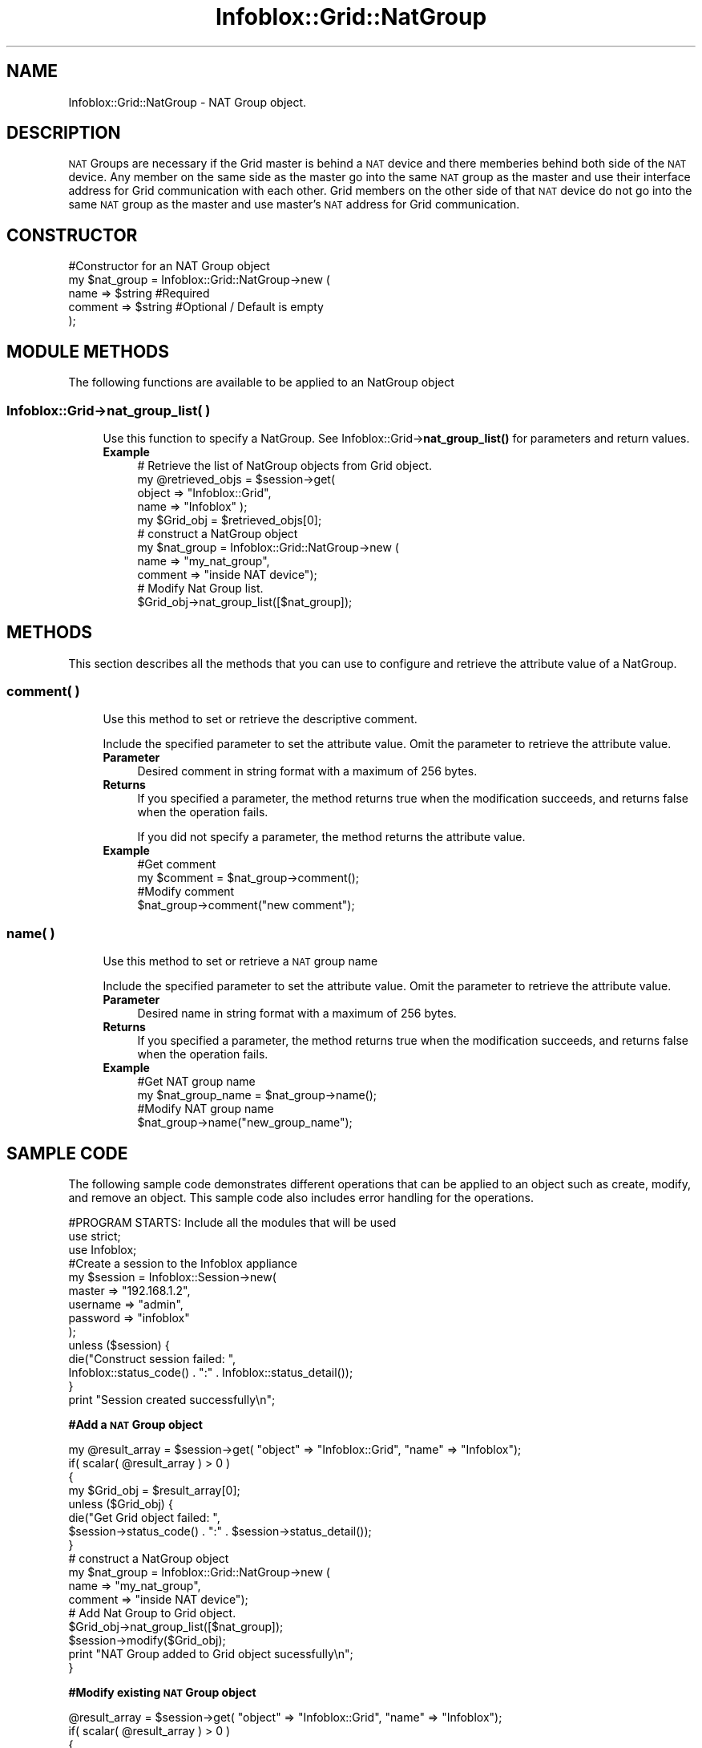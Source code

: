 .\" Automatically generated by Pod::Man 4.14 (Pod::Simple 3.40)
.\"
.\" Standard preamble:
.\" ========================================================================
.de Sp \" Vertical space (when we can't use .PP)
.if t .sp .5v
.if n .sp
..
.de Vb \" Begin verbatim text
.ft CW
.nf
.ne \\$1
..
.de Ve \" End verbatim text
.ft R
.fi
..
.\" Set up some character translations and predefined strings.  \*(-- will
.\" give an unbreakable dash, \*(PI will give pi, \*(L" will give a left
.\" double quote, and \*(R" will give a right double quote.  \*(C+ will
.\" give a nicer C++.  Capital omega is used to do unbreakable dashes and
.\" therefore won't be available.  \*(C` and \*(C' expand to `' in nroff,
.\" nothing in troff, for use with C<>.
.tr \(*W-
.ds C+ C\v'-.1v'\h'-1p'\s-2+\h'-1p'+\s0\v'.1v'\h'-1p'
.ie n \{\
.    ds -- \(*W-
.    ds PI pi
.    if (\n(.H=4u)&(1m=24u) .ds -- \(*W\h'-12u'\(*W\h'-12u'-\" diablo 10 pitch
.    if (\n(.H=4u)&(1m=20u) .ds -- \(*W\h'-12u'\(*W\h'-8u'-\"  diablo 12 pitch
.    ds L" ""
.    ds R" ""
.    ds C` ""
.    ds C' ""
'br\}
.el\{\
.    ds -- \|\(em\|
.    ds PI \(*p
.    ds L" ``
.    ds R" ''
.    ds C`
.    ds C'
'br\}
.\"
.\" Escape single quotes in literal strings from groff's Unicode transform.
.ie \n(.g .ds Aq \(aq
.el       .ds Aq '
.\"
.\" If the F register is >0, we'll generate index entries on stderr for
.\" titles (.TH), headers (.SH), subsections (.SS), items (.Ip), and index
.\" entries marked with X<> in POD.  Of course, you'll have to process the
.\" output yourself in some meaningful fashion.
.\"
.\" Avoid warning from groff about undefined register 'F'.
.de IX
..
.nr rF 0
.if \n(.g .if rF .nr rF 1
.if (\n(rF:(\n(.g==0)) \{\
.    if \nF \{\
.        de IX
.        tm Index:\\$1\t\\n%\t"\\$2"
..
.        if !\nF==2 \{\
.            nr % 0
.            nr F 2
.        \}
.    \}
.\}
.rr rF
.\" ========================================================================
.\"
.IX Title "Infoblox::Grid::NatGroup 3"
.TH Infoblox::Grid::NatGroup 3 "2018-06-05" "perl v5.32.0" "User Contributed Perl Documentation"
.\" For nroff, turn off justification.  Always turn off hyphenation; it makes
.\" way too many mistakes in technical documents.
.if n .ad l
.nh
.SH "NAME"
Infoblox::Grid::NatGroup \- NAT Group object.
.SH "DESCRIPTION"
.IX Header "DESCRIPTION"
\&\s-1NAT\s0 Groups are necessary if the Grid master is behind a \s-1NAT\s0 device and there memberies behind both side of the \s-1NAT\s0 device. Any member on the same side as the master go into the same \s-1NAT\s0 group as the master and use their interface address for Grid communication with each other. Grid members on the other side of that \s-1NAT\s0 device do not go into the same \s-1NAT\s0 group as the master and use master's \s-1NAT\s0 address for Grid communication.
.SH "CONSTRUCTOR"
.IX Header "CONSTRUCTOR"
.Vb 5
\& #Constructor for an NAT Group object
\& my $nat_group = Infoblox::Grid::NatGroup\->new (
\&         name    => $string      #Required
\&         comment => $string      #Optional / Default is empty
\&     );
.Ve
.SH "MODULE METHODS"
.IX Header "MODULE METHODS"
The following functions are available to be applied to an NatGroup object
.SS "Infoblox::Grid\->nat_group_list( )"
.IX Subsection "Infoblox::Grid->nat_group_list( )"
.RS 4
Use this function to specify a NatGroup. See Infoblox::Grid\->\fBnat_group_list()\fR for parameters and return values.
.IP "\fBExample\fR" 4
.IX Item "Example"
.Vb 4
\& # Retrieve the list of NatGroup objects from Grid object.
\& my @retrieved_objs = $session\->get(
\&     object => "Infoblox::Grid",
\&     name   => "Infoblox" );
\&
\& my $Grid_obj = $retrieved_objs[0];
\&
\& # construct a NatGroup object
\& my $nat_group = Infoblox::Grid::NatGroup\->new (
\&         name => "my_nat_group",
\&         comment => "inside NAT device");
\&
\& # Modify Nat Group list.
\& $Grid_obj\->nat_group_list([$nat_group]);
.Ve
.RE
.RS 4
.RE
.SH "METHODS"
.IX Header "METHODS"
This section describes all the methods that you can use to configure and retrieve the attribute value of a NatGroup.
.SS "comment( )"
.IX Subsection "comment( )"
.RS 4
Use this method to set or retrieve the descriptive comment.
.Sp
Include the specified parameter to set the attribute value. Omit the parameter to retrieve the attribute value.
.IP "\fBParameter\fR" 4
.IX Item "Parameter"
Desired comment in string format with a maximum of 256 bytes.
.IP "\fBReturns\fR" 4
.IX Item "Returns"
If you specified a parameter, the method returns true when the modification succeeds, and returns false when the operation fails.
.Sp
If you did not specify a parameter, the method returns the attribute value.
.IP "\fBExample\fR" 4
.IX Item "Example"
.Vb 4
\& #Get comment
\& my $comment = $nat_group\->comment();
\& #Modify comment
\& $nat_group\->comment("new comment");
.Ve
.RE
.RS 4
.RE
.SS "name( )"
.IX Subsection "name( )"
.RS 4
Use this method to set or retrieve a \s-1NAT\s0 group name
.Sp
Include the specified parameter to set the attribute value. Omit the parameter to retrieve the attribute value.
.IP "\fBParameter\fR" 4
.IX Item "Parameter"
Desired name in string format with a maximum of 256 bytes.
.IP "\fBReturns\fR" 4
.IX Item "Returns"
If you specified a parameter, the method returns true when the modification succeeds, and returns false when the operation fails.
.IP "\fBExample\fR" 4
.IX Item "Example"
.Vb 4
\& #Get NAT group name
\& my $nat_group_name = $nat_group\->name();
\& #Modify NAT group name
\& $nat_group\->name("new_group_name");
.Ve
.RE
.RS 4
.RE
.SH "SAMPLE CODE"
.IX Header "SAMPLE CODE"
The following sample code demonstrates different operations that can be applied to an object such as create, modify, and remove an object. This sample code also includes error handling for the operations.
.PP
.Vb 3
\& #PROGRAM STARTS: Include all the modules that will be used
\& use strict;
\& use Infoblox;
\&
\& #Create a session to the Infoblox appliance
\& my $session = Infoblox::Session\->new(
\&     master   => "192.168.1.2",
\&     username => "admin",
\&     password => "infoblox"
\& );
\& unless ($session) {
\&    die("Construct session failed: ",
\&        Infoblox::status_code() . ":" . Infoblox::status_detail());
\& }
\& print "Session created successfully\en";
.Ve
.PP
\&\fB#Add a \s-1NAT\s0 Group object\fR
.PP
.Vb 12
\& my @result_array = $session\->get( "object" => "Infoblox::Grid", "name" => "Infoblox");
\& if( scalar( @result_array ) > 0 )
\&  {
\&         my $Grid_obj = $result_array[0];
\&         unless ($Grid_obj) {
\&                 die("Get Grid object failed: ",
\&         $session\->status_code() . ":" . $session\->status_detail());
\&         }
\&          # construct a NatGroup object
\&          my $nat_group = Infoblox::Grid::NatGroup\->new (
\&               name => "my_nat_group",
\&               comment => "inside NAT device");
\&
\&          # Add Nat Group to Grid object.
\&          $Grid_obj\->nat_group_list([$nat_group]);
\&
\&          $session\->modify($Grid_obj);
\&          print "NAT Group added to Grid object sucessfully\en";
\& }
.Ve
.PP
\&\fB#Modify existing \s-1NAT\s0 Group object\fR
.PP
.Vb 8
\& @result_array = $session\->get( "object" => "Infoblox::Grid", "name" => "Infoblox");
\& if( scalar( @result_array ) > 0 )
\&  {
\&         my $Grid_obj = $result_array[0];
\&         unless ($Grid_obj) {
\&                 die("Get Grid object failed: ",
\&         $session\->status_code() . ":" . $session\->status_detail());
\&         }
\&
\&          # get Nat Group from Grid object.
\&          my $nat_groups_list = $Grid_obj\->nat_group_list();
\&          my $nat_group = @{$nat_groups_list}[0];
\&
\&          #modify the NAT group name
\&          $nat_group\->name("new_nat_group_name");
\&
\&          # Add Nat Group to Grid object.
\&          $Grid_obj\->nat_group_list([$nat_group]);
\&
\&          $session\->modify($Grid_obj);
\&          print "NAT Group modified on Grid object sucessfully\en";
\& }
.Ve
.PP
\&\fB#Remove existing \s-1NAT\s0 Group object\fR
.PP
.Vb 8
\& @result_array = $session\->get( "object" => "Infoblox::Grid", "name" => "Infoblox");
\& if( scalar( @result_array ) > 0 )
\&  {
\&         my $Grid_obj = $result_array[0];
\&         unless ($Grid_obj) {
\&                 die("Get Grid object failed: ",
\&         $session\->status_code() . ":" . $session\->status_detail());
\&         }
\&
\&          # empty Nat Group list on Grid object.
\&          $Grid_obj\->nat_group_list([]);
\&
\&          $session\->modify($Grid_obj);
\&          print "NAT Group removed on Grid object sucessfully\en";
\& }
\&
\& ####PROGRAM ENDS####
.Ve
.SH "AUTHOR"
.IX Header "AUTHOR"
Infoblox Inc. <http://www.infoblox.com/>
.SH "SEE ALSO"
.IX Header "SEE ALSO"
Infoblox::Session, Infoblox::Session\->\fBget()\fR, Infoblox::Session\->\fBmodify()\fR
.SH "COPYRIGHT"
.IX Header "COPYRIGHT"
Copyright (c) 2017 Infoblox Inc.
